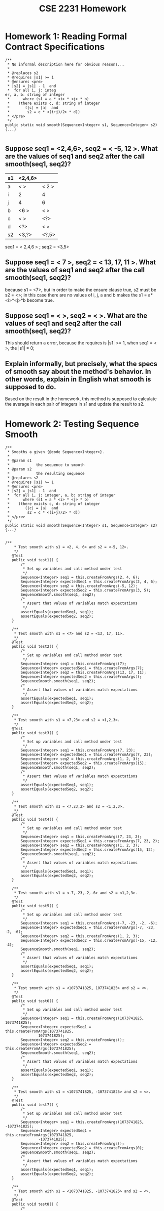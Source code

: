 #+TITLE: CSE 2231 Homework
#+OPTIONS: toc:nil num:nil
#+STARTUP: indent
#+STARTUP: overview



* Homework 1: Reading Formal Contract Specifications

#+begin_src java -n -r
/**
 * No informal description here for obvious reasons...
 * 
 * @replaces s2
 * @requires |s1| >= 1
 * @ensures <pre>
 * |s2| = |s1| - 1  and
 *  for all i, j: integ
er, a, b: string of integer
 *      where (s1 = a * <i> * <j> * b)
 *    (there exists c, d: string of integer
 *       (|c| = |a|  and
 *        s2 = c * <(i+j)/2> * d))
 * </pre>
 */
public static void smooth(Sequence<Integer> s1, Sequence<Integer> s2) {...}

#+end_src 

**  Suppose seq1 = <2,4,6>, seq2 = < -5, 12 >. What are the values of seq1 and seq2 after the call smooth(seq1, seq2)? 

# 这个作业与ppt中的code一样，只要把几种情况分开做，得到不同组合的 i 和 j 然后除以2就得到一个新的组合了

| s1 | <2,4,6> |       |
|----+---------+-------|
| a  | < >     | < 2 > |
| i  | 2       | 4     |
| j  | 4       | 6     |
| b  | <6 >    | < >   |
| c  | < >     | <?>   |
| d  | <?>     | < >   |
| s2 | <3,?>   | <?,5> |

seq1 = < 2,4,6 > ; seq2 = <3,5>

** Suppose seq1 = < 7 >, seq2 = < 13, 17, 11 >. What are the values of seq1 and seq2 after the call smooth(seq1, seq2)? 

because s1 = <7>, but in order to make the ensure clause true, s2 must be s2 = <>; in this case there are no values of i, j, a and b makes the s1 = a*<i>*<j>*b become true. 

** Suppose seq1 = < >, seq2 = < >. What are the values of seq1 and seq2 after the call smooth(seq1, seq2)? 
This should return a error, because the requires is |s1| >= 1, when seq1 = < >, the |s1| = 0;

** Explain informally, but precisely, what the specs of smooth say about the method's behavior. In other words, explain in English what smooth is supposed to do. 

Based on the result in the homework, this method is supposed to calculate the average in each pair of integers in s1 and update the result to s2. 


* Homework 2: Testing Sequence Smooth 

#+begin_src java -r -n
  /**
   ,* Smooths a given {@code Sequence<Integer>}.
   ,* 
   ,* @param s1
   ,*            the sequence to smooth
   ,* @param s2
   ,*            the resulting sequence 
   ,* @replaces s2
   ,* @requires |s1| >= 1
   ,* @ensures <pre>
   ,* |s2| = |s1| - 1  and
   ,*  for all i, j: integer, a, b: string of integer
   ,*      where (s1 = a * <i> * <j> * b)
   ,*    (there exists c, d: string of integer
   ,*       (|c| = |a|  and
   ,*        s2 = c * <(i+j)/2> * d))
   ,* </pre>
   ,*/
  public static void smooth(Sequence<Integer> s1, Sequence<Integer> s2) {...}

#+end_src

#+begin_src java -r -n
   /**
       ,* Test smooth with s1 = <2, 4, 6> and s2 = <-5, 12>.
       ,*/
      @Test
      public void test1() {
          /*
           ,* Set up variables and call method under test
           ,*/
          Sequence<Integer> seq1 = this.createFromArgs(2, 4, 6);
          Sequence<Integer> expectedSeq1 = this.createFromArgs(2, 4, 6);
          Sequence<Integer> seq2 = this.createFromArgs(-5, 12);
          Sequence<Integer> expectedSeq2 = this.createFromArgs(3, 5);
          SequenceSmooth.smooth(seq1, seq2);
          /*
           ,* Assert that values of variables match expectations
           ,*/
          assertEquals(expectedSeq1, seq1);
          assertEquals(expectedSeq2, seq2);
      }

      /**
       ,* Test smooth with s1 = <7> and s2 = <13, 17, 11>.
       ,*/
      @Test
      public void test2() {
          /*
           ,* Set up variables and call method under test
           ,*/
          Sequence<Integer> seq1 = this.createFromArgs(7);
          Sequence<Integer> expectedSeq1 = this.createFromArgs(7);
          Sequence<Integer> seq2 = this.createFromArgs(13, 17, 11);
          Sequence<Integer> expectedSeq2 = this.createFromArgs();
          SequenceSmooth.smooth(seq1, seq2);
          /*
           ,* Assert that values of variables match expectations
           ,*/
          assertEquals(expectedSeq1, seq1);
          assertEquals(expectedSeq2, seq2);
      }

      /**
       ,* Test smooth with s1 = <7,23> and s2 = <1,2,3>.
       ,*/
      @Test
      public void test3() {
          /*
           ,* Set up variables and call method under test
           ,*/
          Sequence<Integer> seq1 = this.createFromArgs(7, 23);
          Sequence<Integer> expectedSeq1 = this.createFromArgs(7, 23);
          Sequence<Integer> seq2 = this.createFromArgs(1, 2, 3);
          Sequence<Integer> expectedSeq2 = this.createFromArgs(15);
          SequenceSmooth.smooth(seq1, seq2);
          /*
           ,* Assert that values of variables match expectations
           ,*/
          assertEquals(expectedSeq1, seq1);
          assertEquals(expectedSeq2, seq2);
      }

      /**
       ,* Test smooth with s1 = <7,23,2> and s2 = <1,2,3>.
       ,*/
      @Test
      public void test4() {
          /*
           ,* Set up variables and call method under test
           ,*/
          Sequence<Integer> seq1 = this.createFromArgs(7, 23, 2);
          Sequence<Integer> expectedSeq1 = this.createFromArgs(7, 23, 2);
          Sequence<Integer> seq2 = this.createFromArgs(1, 2, 3);
          Sequence<Integer> expectedSeq2 = this.createFromArgs(15, 12);
          SequenceSmooth.smooth(seq1, seq2);
          /*
           ,* Assert that values of variables match expectations
           ,*/
          assertEquals(expectedSeq1, seq1);
          assertEquals(expectedSeq2, seq2);
      }

      /**
       ,* Test smooth with s1 = <-7,-23,-2,-6> and s2 = <1,2,3>.
       ,*/
      @Test
      public void test5() {
          /*
           ,* Set up variables and call method under test
           ,*/
          Sequence<Integer> seq1 = this.createFromArgs(-7, -23, -2, -6);
          Sequence<Integer> expectedSeq1 = this.createFromArgs(-7, -23, -2, -6);
          Sequence<Integer> seq2 = this.createFromArgs(1, 2, 3);
          Sequence<Integer> expectedSeq2 = this.createFromArgs(-15, -12, -4);
          SequenceSmooth.smooth(seq1, seq2);
          /*
           ,* Assert that values of variables match expectations
           ,*/
          assertEquals(expectedSeq1, seq1);
          assertEquals(expectedSeq2, seq2);
      }

      /**
       ,* Test smooth with s1 = <1073741825, 1073741825> and s2 = <>.
       ,*/
      @Test
      public void test6() {
          /*
           ,* Set up variables and call method under test
           ,*/
          Sequence<Integer> seq1 = this.createFromArgs(1073741825, 1073741825);
          Sequence<Integer> expectedSeq1 = this.createFromArgs(1073741825,
                  1073741825);
          Sequence<Integer> seq2 = this.createFromArgs();
          Sequence<Integer> expectedSeq2 = this.createFromArgs(1073741825);
          SequenceSmooth.smooth(seq1, seq2);
          /*
           ,* Assert that values of variables match expectations
           ,*/
          assertEquals(expectedSeq1, seq1);
          assertEquals(expectedSeq2, seq2);
      }

      /**
       ,* Test smooth with s1 = <1073741825, -1073741825> and s2 = <>.
       ,*/
      @Test
      public void test7() {
          /*
           ,* Set up variables and call method under test
           ,*/
          Sequence<Integer> seq1 = this.createFromArgs(1073741825, -1073741825);
          Sequence<Integer> expectedSeq1 = this.createFromArgs(1073741825,
                  -1073741825);
          Sequence<Integer> seq2 = this.createFromArgs();
          Sequence<Integer> expectedSeq2 = this.createFromArgs(0);
          SequenceSmooth.smooth(seq1, seq2);
          /*
           ,* Assert that values of variables match expectations
           ,*/
          assertEquals(expectedSeq1, seq1);
          assertEquals(expectedSeq2, seq2);
      }

      /**
       ,* Test smooth with s1 = <1073741825, -1073741825> and s2 = <>.
       ,*/
      @Test
      public void test8() {
          /*
           ,* Set up variables and call method under test
           ,*/
          Sequence<Integer> seq1 = this.createFromArgs(-1073741825, 1073741825);
          Sequence<Integer> expectedSeq1 = this.createFromArgs(-1073741825,
                  1073741825);
          Sequence<Integer> seq2 = this.createFromArgs();
          Sequence<Integer> expectedSeq2 = this.createFromArgs(0);
          SequenceSmooth.smooth(seq1, seq2);
          /*
           ,* Assert that values of variables match expectations
           ,*/
          assertEquals(expectedSeq1, seq1);
          assertEquals(expectedSeq2, seq2);
      }
#+end_src


* Homework 3: Sequence Smooth as a Function

[[http://web.cse.ohio-state.edu/software/2231/web-sw2/assignments/homeworks/smooth-function.html][Link]]

#+NAME: smooth return sequence in non-recursive
#+begin_src java -n -r
  /**
   ,,* Smooths a given {@code Sequence<Integer>}.
   ,,*
   ,,* @param s1
   ,,*            the sequence to smooth
   ,,* @return s2
   ,,*            the sequence with smoothed value
   ,,* @requires |s1| >= 1
   ,,* @ensures
   ,,*
   ,,*          <pre>
   ,,* |s2| = |s1| - 1  and
   ,,*  for all i, j: integer, a, b: string of integer
   ,,*      where (s1 = a * <i> * <j> * b)
   ,,*    (there exists c, d: string of integer
   ,,*       (|c| = |a|  and
   ,,*        s2 = c * <(i+j)/2> * d))
   ,,*          </pre>
   ,*/

    /* 
  
        the loop only need to run length - 1 times to solve the value of
        s2, but it still need to run length times in order to keep the
        s1 same; for example s1 <7,23,2,6>; if the loop only run length
        - 1 times, in the end the s1 will become <6,7,23,2>; so in this
        case, we need to put 6 in the end thus we need another time to
        make the position right, but if we do that the s2 will have a
        extra value : (6+7) /2, so we need a condition to prevent the
        extra value into the sequence s2, in this case we use the s2
        length should smaller 1 than the length of s1
  
        ,* 注意：当s2的length等于length的时候应该停止，所以condition应该
        是 < length-1 因为它是每次进入loop才会增加新的value
  
        ,*/

    public static Sequence<Integer> smooth(Sequence<Integer> s1) {
        assert s1 != null : "Violation of: s1 is not null";

        assert s1.length() >= 1 : "|s1| >= 1";

        // new Sequence to temporary store the value of s2
        Sequence<Integer> s2 = s1.newInstance();
        // original length of s1
        int length = s1.length();

        for (int i = 0; i < length; i++) {
            int first = s1.remove(0);
            int second = s1.remove(0);
            s1.add(0, second);
            s1.add(length - 1, first);
            if (s2.length() < length - 1) {
                s2.add(i, (int) (((long) first + (long) second) / 2));
            }
        }


        return s2;
    }
#+end_src

#+NAME: smooth return sequence in recursive
#+begin_src java -n -r
  /**
   ,,* Smooths a given {@code Sequence<Integer>}.
   ,,*
   ,,* @param s1
   ,,*            the sequence to smooth
   ,,* @return s2
   ,,*            the sequence with smoothed value
   ,,* @requires |s1| >= 1
   ,,* @ensures
   ,,*
   ,,*          <pre>
   ,,* |s2| = |s1| - 1  and
   ,,*  for all i, j: integer, a, b: string of integer
   ,,*      where (s1 = a * <i> * <j> * b)
   ,,*    (there exists c, d: string of integer
   ,,*       (|c| = |a|  and
   ,,*        s2 = c * <(i+j)/2> * d))
   ,,*          </pre>
   ,,*/


  /*
       这个recursive的重点在于对return的把握，主体与之前的一致，同样是同
       时取出两个vlaue，然后把second塞回s1之后为了用recursive进入下一个
       loop，这个是一个sequence无法直接用等于号，那么主体思想就是利用
       sequence本身的kernelmethod－transferFrom，这样以来当我们return s2，
       同时可以把s2代入下一个loop，所以其实是s2.transferFrom(s2)其中括号
       中的s2是上一个loop return的，前端的是本loop新建的，这样以来就可以
       实现在不同的recursive loop中，每次都可以update value到s2中.
 
       ,* 注意: 1. 因为这个method不再update sequence s2，所以formal
       parameter不需要有

       2. 因为每次新进入一个recursive loop，s2都会* 是新建的，所以最
       后当不满足if条件的时候会直接return < >

       3. 因* 为这个method是return一个sequence，不同于其它的
       primitive type，* 所以要考虑用kernel method来解决return和if的关系
 
       ,*/

  public static Sequence<Integer> smooth(Sequence<Integer> s1) {
      assert s1 != null : "Violation of: s1 is not null";
      assert s2 != null : "Violation of: s2 is not null";
      assert s1.length() >= 1 : "|s1| >= 1";
  
      Sequence<Integer> s2 = s1.newInstance();
      if (s1.length() > 1) {
          int first = s1.remove(0);
          int second = s1.remove(0);
          s1.add(0,second);
          // enter recursive
          // use new s2 transferFrom the value from last recursive loop;
          s2.transferFrom(smooth(s1));
          // add calculate value into s2
          s2.add(0, (int)( ((long) first + (long)second )/ 2 ));
          // restore s1;
          s1.add(0,first);
      }
      return s2;

    }
#+end_src 

** value diagram 

| step | s1         | s2          |
|------+------------+-------------|
|    0 | <7,23,2,6> | < 15,12,4 > |
|    1 | <23,2,6>   | < 12,4 >    |
|    2 | <2,6>      | < 4 >       |
|    3 | < 6 >      | < >         |


* Homework 4: Integer Average 

[[http://web.cse.ohio-state.edu/software/2231/web-sw2/assignments/homeworks/integer-average.html][Link]]

** Provide an argument justifying the following claim: The average (as defined here) of two Java ints i and j is representable as an int, regardless of the lower and upper bounds on the value of an int. 

It's true, because the extreme situation, when we use the Integer.MAX_VALUE for both i and j, the correct answer should be the Integer.MAX_VALUE, in this case, the result of two input integer value would never over the maximum or lower than minimum integer value.  

** 2 Implement the average method

#+begin_src java -r -n
  /**
   ,* Returns the integer average of two given {@code int}s.
   ,* 
   ,* @param j
   ,*            the first of two integers to average
   ,* @param k
   ,*            the second of two integers to average
   ,* @return the integer average of j and k
   ,* @ensures average = (j+k)/2
   ,*/
  public static int average(int j, int k) {
      return (int)(( (long)(i) + (long)(j) ) /2 );
  }
#+end_src





* Homework 5: Standard Java Lists

[[http://web.cse.ohio-state.edu/software/2231/web-sw2/assignments/homeworks/java-util-list.html][Link]] 

** Table
|---+------------------------------------------------------+------------------|
|   | Statements                                           | Variable Values  |
|---+------------------------------------------------------+------------------|
| / | <>                                                   | <>               |
| # | List<Integer> list = new SomeListImplementation<>(); |                  |
|---+------------------------------------------------------+------------------|
| # |                                                      | list = <>;       |
|---+------------------------------------------------------+------------------|
| # | list.add(7);                                         |                  |
|---+------------------------------------------------------+------------------|
| # |                                                      | list = <7>;      |
|---+------------------------------------------------------+------------------|
| # | list.add(-12);                                       |                  |
|---+------------------------------------------------------+------------------|
| # |                                                      | list = <7,-12>;  |
|---+------------------------------------------------------+------------------|
| # | list.add(3);                                         |                  |
|---+------------------------------------------------------+------------------|
| # |                                                      | list = <7,-12,3> |
|---+------------------------------------------------------+------------------|
| # | int x = list.size();                                 |                  |
|---+------------------------------------------------------+------------------|
| # |                                                      | list = <7,-12,3> |
| # |                                                      | x = 3            |
|---+------------------------------------------------------+------------------|
| # | x = list.remove(0);                                  |                  |
|---+------------------------------------------------------+------------------|
| # |                                                      | list = <-12,3>   |
| # |                                                      | x = 7            |
|---+------------------------------------------------------+------------------|
| # | x = list.remove(1);                                  |                  |
|---+------------------------------------------------------+------------------|
| # |                                                      | list = <-12>     |
| # |                                                      | x = 3            |
|---+------------------------------------------------------+------------------|
| # | x = list.size();                                     |                  |
|---+------------------------------------------------------+------------------|
| # |                                                      | list = <-12>     |
| # |                                                      | x = 1            |
|---+------------------------------------------------------+------------------|


** You may have observed that the add(E e) and remove(int index) methods are marked as optional operations. Briefly discuss the benefits vs. pitfalls of this design decision. 

- The benefits to have these optional operations is that the developer would have more flexibility and precise control over the element in the list.

- The pitfalls is that some methods in the class may not well defined on a list with ineligible elements. 

** Consider this quote from the java.util.List description, Briefly discuss the benefits vs. pitfalls of this design decision. 

#+begin_QUOTE

Some list implementations have restrictions on the elements that they may contain. For example, some implementations prohibit null elements, and some have restrictions on the types of their elements.

#+end_QUOTE

- With the restrictions, it will make sure that the methods in the interface would operate correctly with eligible element. 

- However, user may not have precise control with the elements in the list.

 


* Homework 6: Queue Implementation on Sequence

[[http://web.cse.ohio-state.edu/software/2231/web-sw2/assignments/homeworks/queue-on-sequence/queue-on-sequence.html][Link]]

#+begin_src java -r -n


import components.queue.QueueSecondary;
import components.sequence.Sequence;
import components.sequence.Sequence1L;

/**
 * {@code Queue} represented as a {@code Sequence} of entries, with
 * implementations of primary methods.
 *
 * @param <T>
 *            type of {@code Queue} entries
 * @correspondence this = $this.entries
 */
public class Queue3<T> extends QueueSecondary<T> {

    /*
     * Private members --------------------------------------------------------
     */

    /**
     * Entries included in {@code this}.
     */
    private Sequence<T> entries;

    /**
     * Creator of initial representation.
     */
    private void createNewRep() {
        this.entries = new Sequence1L<T>();
    }

    /*
     * Constructors -----------------------------------------------------------
     */

    /**
     * No-argument constructor.
     */
    public Queue3() {
        this.createNewRep();
    }

    /*
     * Standard methods removed to reduce clutter...
     */

    /*
     * Kernel methods ---------------------------------------------------------
     */

    @Override
    public final void enqueue(T x) {
        assert x != null : "Violation of: x is not null";

        // TODO - fill in body
        this.entries.add(this.entries.length(), x);

    }

    @Override
    public final T dequeue() {
        assert this.length() > 0 : "Violation of: this /= <>";

        // TODO - fill in body
        T x = this.entries.remove(0);
        // This line added just to make the component compilable.
        return x;
    }

    @Override
    public final int length() {

        // TODO - fill in body
        int x = this.entries.length();
        // This line added just to make the component compilable.
        return x;
    }

    /*
     * Iterator removed to reduce clutter...
     */
    /**
     * Reports the front of {@code this}.
     * 
     * @return the front entry of {@code this}
     * @aliases reference returned by {@code front}
     * @requires this /= <>
     * @ensures <front> is prefix of this
     */
    @Override
    public T front() {
        assert this.length() > 0 : "Violation of: this /= <>";
     
        T x = this.entries.entry(0);
        
        return x;
        
     
    }

    
}

#+end_src


* Homework 7: Sequence Implementation on Stack

#+NAME:setLengthOfLeftStack
#+begin_src java
 /**
     * Shifts entries between {@code leftStack} and {@code rightStack}, keeping
     * reverse of the former concatenated with the latter fixed, and resulting
     * in length of the former equal to {@code newLeftLength}.
     *
     * @param <T>
     *            type of {@code Stack} entries
     * @param leftStack
     *            the left {@code Stack}
     * @param rightStack
     *            the right {@code Stack}
     * @param newLeftLength
     *            desired new length of {@code leftStack}
     * @updates leftStack, rightStack
     * @requires
     *
     *           <pre>
     * 0 <= newLeftLength  and
     * newLeftLength <= |leftStack| + |rightStack|
     *           </pre>
     *
     * @ensures
     *
     *          <pre>
     * rev(leftStack) * rightStack = rev(#leftStack) * #rightStack  and
     * |leftStack| = newLeftLength}
     *          </pre>
     */
    private static <T> void setLengthOfLeftStack(Stack<T> leftStack,
            Stack<T> rightStack, int newLeftLength) {
        assert leftStack != null : "Violation of: rightStack is not null";
        assert leftStack != null : "Violation of: rightStack is not null";
        assert 0 <= newLeftLength : "Violation of: 0 <= newLeftLength";
        assert newLeftLength <= leftStack.length() + rightStack.length() : ""
                + "Violation of: newLeftLength <= |leftStack| + |rightStack|";
        int leftLength = leftStack.length();
        if (leftLength > newLeftLength) {
            leftStack.flip();
            for (int i = 0; i < (leftLength - newLeftLength); i++) {
                T digit = leftStack.pop();
                rightStack.push(digit);
            }
            leftStack.flip();
        }
        if (leftLength < newLeftLength) {
            leftStack.flip();
            for (int i = 0; i < newLeftLength - leftLength; i++) {
                T digit = rightStack.pop();
                leftStack.push(digit);
            }
            leftStack.flip();
        }

    }

#+end_src 

#+NAME:Test case
#+begin_src java
import static org.junit.Assert.assertEquals;

import org.junit.Test;

import components.sequence.Sequence;

/**
 * JUnit test fixture for {@code Sequence<String>}'s constructor and kernel
 * methods.
 *
 * @author Put your name here
 *
 */
public abstract class SequenceTest {

    /**
     * Invokes the appropriate {@code Sequence} constructor for the
     * implementation under test and returns the result.
     *
     * @return the new sequence
     * @ensures constructorTest = <>
     */
    protected abstract Sequence<String> constructorTest();

    /**
     * Invokes the appropriate {@code Sequence} constructor for the reference
     * implementation and returns the result.
     *
     * @return the new sequence
     * @ensures constructorRef = <>
     */
    protected abstract Sequence<String> constructorRef();

    /**
     *
     * Creates and returns a {@code Sequence<String>} of the implementation
     * under test type with the given entries.
     *
     * @param args
     *            the entries for the sequence
     * @return the constructed sequence
     * @ensures createFromArgsTest = [entries in args]
     */
    private Sequence<String> createFromArgsTest(String... args) {
        Sequence<String> sequence = this.constructorTest();
        for (String s : args) {
            sequence.add(sequence.length(), s);
        }
        return sequence;
    }

    /**
     *
     * Creates and returns a {@code Sequence<String>} of the reference
     * implementation type with the given entries.
     *
     * @param args
     *            the entries for the sequence
     * @return the constructed sequence
     * @ensures createFromArgsRef = [entries in args]
     */
    private Sequence<String> createFromArgsRef(String... args) {
        Sequence<String> sequence = this.constructorRef();
        for (String s : args) {
            sequence.add(sequence.length(), s);
        }
        return sequence;
    }

    // TODO - add test cases for constructor, add, remove, and length
    /**
     * test for add method.
     */
    @Test
    public void testConstructor() {
        Sequence<String> sequence = this.constructorTest();
        Sequence<String> expected = this.constructorRef();
        assertEquals(sequence, expected);

    }

    /**
     * test for add.
     */
    @Test
    public void testadd() {
        Sequence<String> s = this.createFromArgsTest("a", "c");
        Sequence<String> sExpected = this.createFromArgsRef("b", " a ", " c ");

        s.add(0, " b ");

        assertEquals(sExpected, s);
    }

    /**
     * test for length empty.
     */
    @Test
    public final void testLengthEmpty() {
        /*
         * Set up variables
         */
        Sequence<String> q = this.createFromArgsTest();
        Sequence<String> qExpected = this.createFromArgsRef();
        /*
         * Call method under test
         */
        int i = q.length();
        /*
         * Assert that values of variables match expectations
         */
        assertEquals(qExpected, q);
        assertEquals(0, i);
    }

    /**
     * test for length not empty.
     */
    @Test
    public final void testLengthNonEmptyOne() {
        /*
         * Set up variables.
         */
        Sequence<String> q = this.createFromArgsTest("red");
        Sequence<String> qExpected = this.createFromArgsRef("red");
        /*
         * Call method under test
         */
        int i = q.length();
        /*
         * Assert that values of variables match expectations
         */
        assertEquals(qExpected, q);
        assertEquals(1, i);
    }

    /**
     * test for length more than one value.
     */
    @Test
    public final void testLengthNonEmptyMoreThanOne() {
        /*
         * Set up variables
         */
        Sequence<String> q = this.createFromArgsTest("red", "green", "blue");
        Sequence<String> qExpected = this.createFromArgsRef("red", "green",
                "blue");
        /*
         * Call method under test
         */
        int i = q.length();
        /*
         * Assert that values of variables match expectations
         */
        assertEquals(qExpected, q);
        assertEquals(3, i);
    }

    /**
     * test for remove.
     *
     */
    @Test
    public final void testRemove() {
        Sequence<String> q = this.createFromArgsTest("red", "green", "blue");
        Sequence<String> qExpected = this.createFromArgsRef("green", "blue");
        String digit = q.remove(0);
        assertEquals(qExpected, q);
        assertEquals(digit, "red");
    }

}

#+end_src


* Homework 8: Set Implementation on Queue

#+NAME:moveToFron
#+begin_src java -r-n

  /**
     * Finds {@code x} in {@code q} and, if such exists, moves it to the front
     * of {@code q}.
     *
     * @param <T>
     *            type of {@code Queue} entries
     * @param q
     *            the {@code Queue} to be searched
     * @param x
     *            the entry to be searched for
     * @updates q
     * @ensures
     *
     *          <pre>
     * perms(q, #q)  and
     * if <x> is substring of q
     *  then <x> is prefix of q
     *          </pre>
     */
    private static <T> void moveToFront(Queue<T> q, T x) {
        assert q != null : "Violation of: q is not null";

        Queue<T> leftPart = q.newInstance();
        Queue<T> rightPart = q.newInstance();

        while (q.length() != 0) {
            T digit = q.dequeue();
            if (digit.equals(x)) {
                leftPart.enqueue(digit);
            } else {
                rightPart.enqueue(digit);
            }
        }
        leftPart.append(rightPart);
        q.transferFrom(leftPart);
    }


#+end_src 


#+NAME:TestCase
#+begin_src java -r -n

/**
     * Test add.
     */
    @Test
    public final void testAddNonEmpty1() {
        /*
         * ,* Set up variables ,
         */
        Set<String> s = this.createFromArgsTest("red", "blue");
        Set<String> sExpected = this.createFromArgsRef("green", "red", "blue");
        /*
         * ,* Call method under test ,
         */
        s.add("green");
        /*
         * ,* Assert that values of variables match expectations ,
         */
        assertEquals(s, sExpected);
    }

    /**
     * Test remove.
     */
    @Test
    public final void testRemoveNonEmpty() {
        /*
         * ,* Set up variables ,
         */
        Set<String> s = this.createFromArgsTest("green", "red", "blue");
        Set<String> sExpected = this.createFromArgsRef("red", "blue");
        /*
         * ,* Call method under test ,
         */
        s.remove("green");
        /*
         * ,* Assert that values of variables match expectations ,
         */
        assertEquals(s, sExpected);
    }

    /**
     * Test removeAny.
     */
    @Test
    public final void testRemoveAny() {
        /*
         * ,* Set up variables ,
         */
        Set<String> s = this.createFromArgsTest("green", "red", "blue");
        Set<String> sExpected = this.createFromArgsRef("green", "red", "blue");
        /*
         * ,* Call method under test ,
         */
        String digit = s.removeAny();
        assertTrue(
                sExpected.contains(digit) && s.size() == sExpected.size() - 1);

    }

    /**
     * Test Contains.
     */
    @Test
    public final void testContains() {
        /*
         * ,* Set up variables ,
         */
        Set<String> s = this.createFromArgsTest("green", "red", "blue");
        Set<String> sExpected = this.createFromArgsRef("green", "red", "blue");
        /*
         * ,* Call method under test ,
         */
        String digit = "red";
        assertTrue(sExpected.contains(digit) && s.contains(digit));

    }

    /**
     * Test Size.
     */
    @Test
    public final void testSize() {
        /*
         * ,* Set up variables ,
         */
        Set<String> s = this.createFromArgsTest("green", "red", "blue");
        Set<String> sExpected = this.createFromArgsRef("green", "red", "blue");
        /*
         * ,* Call method under test ,
         */

        int size1 = s.size();
        int size2 = sExpected.size();
        assertTrue(size1 == size2);
    }
}


#+end_src


* Homework 9: Map Implementation on Queue

#+NAME: moveToFront
#+begin_src java -r -n

    /**
     * Finds pair with first component {@code key} and, if such exists, moves it
     * to the front of {@code q}.
     *
     * @param <K>
     *            type of {@code Pair} key
     * @param <V>
     *            type of {@code Pair} value
     * @param q
     *            the {@code Queue} to be searched
     * @param key
     *            the key to be searched for
     * @updates q
     * @ensures
     *
     *          <pre>
     * perms(q, #q)  and
     * if there exists value: V (<(key, value)> is substring of q)
     *  then there exists value: V (<(key, value)> is prefix of q)
     *          </pre>
     */
    private static <K, V> void moveToFront(Queue<Pair<K, V>> q, K key) {
        assert q != null : "Violation of: q is not null";
        assert key != null : "Violation of: key is not null";

        Queue<Pair<K, V>> newQueue = q.newInstance();

        while (q.length() != 0 && !q.front().key().equals(key)) {
            newQueue.enqueue(q.dequeue());
        }
        q.append(newQueue);

    }
#+end_src 

#+NAME:Test Case
#+begin_src java -r -n
    /**
     * test constructor.
     */
    @Test
    public final void testConstructor() {
        Map<String, String> s = this.constructorTest();
        Map<String, String> sExpected = this.constructorRef();
        assertEquals(s, sExpected);

    }

    /**
     * Test for add non-Empty.
     */
    @Test
    public final void testAddNonEmpty() {
        Map<String, String> s = this.createFromArgsTest("red", "blue", "white",
                "black");
        Map<String, String> sExpected = this.createFromArgsRef("red", "blue",
                "white", "black", "good", "bad");

        s.add("good", "bad");
        boolean result = false;
        for (Pair<String, String> x : sExpected) {
            if (s.hasKey(x.key()) && s.hasValue(x.value())
                    && s.key(x.value()).equals(x.key())) {
                result = true;
            }
        }

        assertTrue(result);
    }

    /**
     * Test for add Remove.
     */
    @Test
    public final void testRemove() {
        Map<String, String> s = this.createFromArgsTest("red", "blue", "white",
                "black");
        Map<String, String> sExpected = this.createFromArgsRef("white",
                "black");

        s.remove("red");
        assertTrue(!s.hasKey("red") && s.equals(sExpected));

    }

    /**
     * Test for Remove-any.
     */
    @Test
    public final void testRemoveAny() {
        Map<String, String> s = this.createFromArgsTest("red", "blue", "white",
                "black");
        int sizeBefore = s.size();
        s.removeAny();
        int sizeAfter = s.size();
        assertTrue(sizeAfter == sizeBefore - 1);
    }

    /**
     * Test for Value.
     */
    @Test
    public final void testValue() {
        Map<String, String> s = this.createFromArgsTest("red", "blue", "white",
                "black");
        String test = s.value("red");
        String test2 = s.value("white");
        assertTrue(test.equals("blue") && test2.equals("black"));
    }

    /**

     * Test for Has-key.
     */
    @Test
    public final void testHasKey() {
        Map<String, String> s = this.createFromArgsTest("red", "blue", "white",
                "black");
        assertTrue(s.hasKey("red") && s.hasKey("white") && !s.hasKey("blue"));
    }

    /**
     * Test for Size.
     */
    @Test
    public final void testSize() {
        Map<String, String> s = this.createFromArgsTest("red", "blue", "white",
                "black", "good", "bad");
        int sizeTest = s.size();
        int sizeRef = 3;
        assertEquals(sizeTest, sizeRef);
    }
#+end_src 


* Homework 10: Hashing and Implementing Mod 

#+NAME: mod
#+begin_src java -r -n
    /**
     * Computes {@code a} mod {@code b} as % should have been defined to work.
     *
     * @param a
     *            the number being reduced
     * @param b
     *            the modulus
     * @return the result of a mod b, which satisfies 0 <= {@code mod} < b
     * @requires b > 0
     * @ensures
     *
     *          <pre>
     * 0 <= mod  and  mod < b  and
     * there exists k: integer (a = k * b + mod)
     *          </pre>
     */
    public static int mod(int a, int b) {
        assert b > 0 : "Violation of: b > 0";

        int result = a % b;
        if (a < 0 && result != 0) {
            result = result + b;
        }
        return result;
    }
#+end_src 

** 2 
*** 1

| Bucket | Integers Hashed |
|     <> | <>              |
|--------+-----------------|
|      0 | <0,90>          |
|      1 | < >             |
|      2 | <432,-788>      |
|      3 | < >             |
|      4 | <54,84,-6>      |
|      5 | <-195>          |
|      6 | < >             |
|      7 | <17 >           |
|      8 | < >             |
|      9 | <-101>          |

*** 2 

#+NAME: mod2
#+begin_src java -r -n

         public static int mod(int a, int b) {
          assert b > 0 : "Violation of: b > 0";

          if (a < 0) {
              a = a * -1;
          }
          NaturalNumber number = new NaturalNumber1L(a);
          int digit = 0;
          int newNumber = 1;
          while (!number.isZero()) {
              digit = number.divideBy10();
              newNumber = newNumber * digit;
          }
          int mod = newNumber % b;
          return mod;
      }
#+end_src


| Bucket | Integers Hashed |
|     <> | <>              |
|--------+-----------------|
|      0 | <54,-101,90>    |
|      1 | < 0>            |
|      2 | <  84 >         |
|      3 | < >             |
|      4 | <432 >          |
|      5 | <-196>          |
|      6 | <-6>            |
|      7 | <17 >           |
|      8 | <-788>          |
|      9 | < >             |






* Homework 11: Hashing II 

** Main method
#+NAME: main method
#+begin_src java -r -n

    /**
     * Main method.
     *
     * @param args
     *            the command line arguments
     */
    public static void main(String[] args) {
        SimpleReader in = new SimpleReader1L();
        SimpleWriter out = new SimpleWriter1L();
        /*
         * Get hash table size and file name .
         */
        out.print("Hash table size: ");
        int hashTableSize = in.nextInteger();
        out.print("Text file name: ");
        String textFileName = in.nextLine();
        /*
         * Set up counts and counted.
         */
        Array<Integer> counts = new Array1L<Integer>(hashTableSize);
        for (int i = 0; i < hashTableSize; i++) {
            counts.setEntry(i, 0);
        }
        Set<String> counted = new Set1L<String>();
        /*
         * Get some lines of input, hash them, and record counts.
         */
        SimpleReader textFile = new SimpleReader1L(textFileName);
        while (!textFile.atEOS()) {
            String line = textFile.nextLine();
            if (!counted.contains(line)) {
                int bucket = mod(hashCode(line), hashTableSize);
                counts.setEntry(bucket, counts.entry(bucket) + 1);

                counted.add(line);
            }
        }
        textFile.close();
        /*
         * Report results.
         */
        out.println();
        out.println("Bucket\tHits\tBar");
        out.println("------\t----\t---");
        for (int i = 0; i < counts.length(); i++) {
            if (counts.mayBeExamined(i)) {
                out.print(i + "\t" + counts.entry(i) + "\t");
                for (int j = 0; j < counts.entry(i); j++) {
                    out.print("*");
                }
            } else {
                out.print(i + "\t" + 0 + "\t");
            }
            out.println();
        }
        out.println();
        out.println("Total:\t" + counted.size());
        in.close();
        out.close();
    }

#+end_src

** hashcode
#+NAME: Hashcode
#+begin_src java -r -n

    @Override
    public int hashCode() {
        int length = this.rep.length();
        int digitTotal = 0;
        for (int i = 0; i < length; i++) {
            if (!(this.rep.charAt(i) == '-')) {
                digitTotal = digitTotal
                        + Character.digit(this.rep.charAt(i), 36);
            }
        }
        return digitTotal;
    }

#+end_src 

** Q3

- Explain exactly what problem this would cause; i.e., explain what problem would arise if "292-OHIO" and "292-6446" were both considered legal phone numbers and your hash function from the previous problem could be applied to both of them, and therefore you actually decided to use that hash function for both of them.

  - The problem is that when we input 292-OHIO, the hashcode method we just implemented cannot return 6446. Because the hashCode method in the previous, we just sum all the digit in the phone number, while in this case we cannot get the same value with input "OHIO", since char 'o' = 10 'h' = 17 and 'i' = 18. 

- Explain how you could change the hash function to correct this problem; i.e., explain what the hash function would have to do to handle phone numbers like "292-OHIO" and "292-6446" in a proper way.

  - I found a pattern that when we divide by 4 for all the digit in int value, we could get 6446 for "OHIO". 

#+NAME: Hashcode
#+begin_src java -r -n

    @Override
    public int hashCode() {
        int length = this.rep.length();
        int digitTotal = 0;
        for (int i = 0; i < length; i++) {
            if (!(this.rep.charAt(i) == '-')) {
                digitTotal = digitTotal
                        + Character.digit(this.rep.charAt(i), 36) / 4 ;
            }
        }
        return digitTotal;
    }

#+end_src 


- While you're at it, you might as well also handle smoothly the case where the phone number is typed in as "292-ohio". Explain how you could further change the hash function to handle this situation, too.

  - By use the method Character.digit(char ch , int radix), we can easily convert an char into int, in this case, this method doesn't being affect by upper or lower case of the letter, so it will get the same answer for the lower case of "ohio". 














* Homework 12: BinaryTree and Recursion I

#+NAME: size with recursion 
#+begin_src java -r -n

    /**
     * Returns the size of the given {@code BinaryTree<T>}.
     *
     * @param <T>
     *            the type of the {@code BinaryTree} node labels
     * @param t
     *            the {@code BinaryTree} whose size to return
     * @return the size of the given {@code BinaryTree}
     * @ensures size = |t|
     */
    public static <T> int size(BinaryTree<T> t) {
        BinaryTree<T> left = t.newInstance();
        BinaryTree<T> right = t.newInstance();
        int size = 0;

        if (t.height() != 0) {
            T root = t.disassemble(left, right);
            /* again what we gonna think in here is the left side of the tree return to me it's size and right side return to me it's size, so that I could get the total size by one line. 
            */
            size = 1 + size(left) + size(right);
            t.assemble(root, left, right);
        }
        return size;

    }

#+end_src 

#+NAME: size with iterator 
#+begin_src java -r -n

    /**
     * Returns the size of the given {@code BinaryTree<T>}.
     *
     * @param <T>
     *            the type of the {@code BinaryTree} node labels
     * @param t
     *            the {@code BinaryTree} whose size to return
     * @return the size of the given {@code BinaryTree}
     * @ensures size = |t|
     */
    public static <T> int size(BinaryTree<T> t) {
        int size = 0;
        for (T x : t){
            size++;
        }
       
        return size;

    }

#+end_src 








* Homework 13: BinaryTree and Recursion II

#+NAME: treeToString
#+begin_src java -r -n

    /**
     * Returns the {@code String} prefix representation of the given
     * {@code BinaryTree<T>}.
     *
     * @param <T>
     *            the type of the {@code BinaryTree} node labels
     * @param t
     *            the {@code BinaryTree} to convert to a {@code String}
     * @return the prefix representation of {@code t}
     * @ensures treeToString = [the String prefix representation of t]
     */
    public static <T> String treeToString(BinaryTree<T> t) {
        BinaryTree<T> left = t.newInstance();
        BinaryTree<T> right = t.newInstance();
        String line = "";

        if (t.height() != 0) {
            T root = t.disassemble(left, right);
            line = root.toString() + '(' + treeToString(left)
                    + treeToString(right) + ')';

            t.assemble(root, left, right);
        } else {
            line = line + "()";
        }
        return line;
    }

#+end_src

#+NAME: copy method
#+begin_src java -r -n
    /**
     * Returns a copy of the the given {@code BinaryTree}.
     *
     * @param t
     *            the {@code BinaryTree} to copy
     * @return a copy of the given {@code BinaryTree}
     * @ensures copy = t
     */
    public static BinaryTree<Integer> copy(BinaryTree<Integer> t) {
        BinaryTree<Integer> left = t.newInstance();
        BinaryTree<Integer> right = t.newInstance();
        BinaryTree<Integer> copy = t.newInstance();
        if (t.height() != 0) {
            int root = t.disassemble(left, right);
            copy.assemble(root, copy(left), copy(right));
            t.assemble(root, left, right);
        }
        return copy;
    }
#+end_src 


* Homework 14: Homework: Binary Search Trees

#+NAME: isInTree
#+begin_src java -r -n

    /**
     * Returns whether {@code x} is in {@code t}.
     *
     * @param <T>
     *            type of {@code BinaryTree} labels
     * @param t
     *            the {@code BinaryTree} to be searched
     * @param x
     *            the label to be searched for
     * @return true if t contains x, false otherwise
     * @requires IS_BST(t)
     * @ensures isInTree = (x is in labels(t))
     */
    public static <T extends Comparable<T>> boolean isInTree(BinaryTree<T> t,
            T x) {
        BinaryTree<T> left = t.newInstance();
        BinaryTree<T> right = t.newInstance();
        boolean result = false;
        if (t.height() != 0) {
            T root = t.disassemble(left, right);
            int check = x.compareTo(root);
            if (check > 0) {
                isInTree(right, x);
            } else if (check < 0) {
                isInTree(left, x);
            } else {
                result = true;
            }
            t.assemble(root, left, right);

        }

        return result;

    }

#+end_src

** 2


* Homework 15: Insertion Sort

#+begin_src java -r -n

 /**
     * Inserts the given {@code T} in the {@code Queue<T>} sorted according to
     * the given {@code Comparator<T>} and maintains the {@code Queue<T>}
     * sorted.
     *
     * @param <T>
     *            type of {@code Queue} entries
     * @param q
     *            the {@code Queue} to insert into
     * @param x
     *            the {@code T} to insert
     * @param order
     *            the {@code Comparator} defining the order for {@code T}
     * @updates q
     * @requires
     *
     *           <pre>
     * IS_TOTAL_PREORDER([relation computed by order.compare method])  and
     * IS_SORTED(q, [relation computed by order.compare method])
     *           </pre>
     *
     * @ensures
     *
     *          <pre>
     * perms(q, #q * <x>)  and
     * IS_SORTED(q, [relation computed by order.compare method])
     *          </pre>
     */
    private static <T> void insertInOrder(Queue<T> q, T x,
            Comparator<T> order) {
        assert q != null : "Violation of: q is not null";
        assert order != null : "Violation of: order is not null";
        q.enqueue(x);
        Queue<T> newQueue = q.newInstance();
        while (q.length() != 0 && order.compare(x, q.front()) > 0) {
            newQueue.enqueue(q.dequeue());
        }
        newQueue.enqueue(x);
        newQueue.append(q);
        q.transferFrom(newQueue);
    }

    @Override
    public void sort(Comparator<T> order) {
        assert order != null : "Violation of: order is not null";

        // TODO - fill in body
        Queue<T> newQueue = this.newInstance();
        while (this.length() != 0) {
            insertInOrder(newQueue, this.dequeue(), order);
        }
        this.transferFrom(newQueue);

    }

}
#+end_src 


* Homework 16 Quicksort

- Session 12:40

#+begin_src java -r -n 

    /**
     * Partitions {@code q} into two parts: entries no larger than
     * {@code partitioner} are put in {@code front}, and the rest are put in
     * {@code back}.
     *
     * @param <T>
     *            type of {@code Queue} entries
     * @param q
     *            the {@code Queue} to be partitioned
     * @param partitioner
     *            the partitioning value
     * @param front
     *            upon return, the entries no larger than {@code partitioner}
     * @param back
     *            upon return, the entries larger than {@code partitioner}
     * @param order
     *            ordering by which to separate entries
     * @clears q
     * @replaces front, back
     * @requires IS_TOTAL_PREORDER([relation computed by order.compare method])
     * @ensures
     *
     *          <pre>
     * perms(#q, front * back)  and
     * for all x: T where (<x> is substring of front)
     *  ([relation computed by order.compare method](x, partitioner))  and
     * for all x: T where (<x> is substring of back)
     *  (not [relation computed by order.compare method](x, partitioner))
     *          </pre>
     */
    private static <T> void partition(Queue<T> q, T partitioner, Queue<T> front,
            Queue<T> back, Comparator<T> order) {
        assert q != null : "Violation of: q is not null";
        assert partitioner != null : "Violation of: partitioner is not null";
        assert front != null : "Violation of: front is not null";
        assert back != null : "Violation of: back is not null";
        assert order != null : "Violation of: order is not null";

        // TODO - fill in body
        while (q.length() != 0) {
            T digit = q.dequeue();
            if (order.compare(digit, partitioner) > 1) {
                back.enqueue(digit);
            } else {
                front.enqueue(digit);
            }
        }
    }

    @Override
    public void sort(Comparator<T> order) {
        assert order != null : "Violation of: order is not null";
        if (this.length() > 1) {

            // TODO - fill in body
            Queue<T> front = this.newInstance();
            Queue<T> back = this.newInstance();
            /*
             * Dequeue the partitioning entry from this
             */
            T digit = this.dequeue();
            /*
             * Partition this into two queues as discussed above (you will need
             * to declare and initialize two new queues)
             */

            /*
             * Recursively sort the two queues
             */
            partition(this, digit, front, back, order);
            front.sort(order);
            back.sort(order);
            /*
             * Reconstruct this by combining the two sorted queues and the
             * partitioning entry in the proper order
             */
            this.append(front);
            this.enqueue(digit);
            this.append(back);
        }
    }

#+end_src


* Homework 17 Heapsort

- Session: 12:40

#+NAME:satisfiesHeapOrderin
#+begin_src java -r -n

    /**
     * Checks if the given {@code BinaryTree<Integer>} satisfies the heap
     * ordering property according to the <= relation.
     *
     * @param t
     *            the binary tree
     * @return true if the given tree satisfies the heap ordering property;
     *         false otherwise
     * @ensures
     *
     *          <pre>
     * satisfiesHeapOrdering = [t satisfies the heap ordering property]
     *          </pre>
     */
    private static boolean satisfiesHeapOrdering(BinaryTree<Integer> t) {
        BinaryTree<Integer> left = t.newInstance();
        BinaryTree<Integer> right = t.newInstance();
        boolean result = true;
        if (t.size() != 0) {
            int root = t.disassemble(left, right);

            if (root >= left.root() && root >= right.root()) {
                result = false;
            }
            result = satisfiesHeapOrdering(left)
                    && satisfiesHeapOrdering(right);
            t.assemble(root, left, right);
        }
        return result;
    }


#+end_src 


* Homework 18 Stack Implementation with Singly-Linked List

- Session: 12 : 40

#+begin_src java -r -n

 /**
     * Creator of initial representation.
     */
    private void createNewRep() {

        this.top = null;
        this.length = 0;
    }


    /*
     * Kernel methods ---------------------------------------------------------
     */

    @Override
    public final void push(T x) {
        assert x != null : "Violation of: x is not null";

        // TODO - fill in body
        Node enterDigit = new Node();
        enterDigit.data = x;
        enterDigit.next = this.top;
        this.top = enterDigit;
        this.length++;

        assert this.conventionHolds();
    }

    @Override
    public final T pop() {
        assert this.length() > 0 : "Violation of: this /= <>";

        // TODO - fill in body
        T result = this.top.data;
        this.top = this.top.next;

        this.length--;

        assert this.conventionHolds();
        // Fix this line to return the result after checking the convention.
        return result;
    }

    @Override
    public final int length() {

        // TODO - fill in body

        assert this.conventionHolds();
        // Fix this line to return the result after checking the convention.
        return this.length;
    }
#+end_src 

#+NAME:TestCase
#+begin_src java -r -n

  /*
     * Constructor Test --------------------------------------------------
     */

    /**
     * Tests Default Constructor.
     */
    @Test
    public final void testDefaultConstructor() {
        Stack<String> s = this.constructorTest();
        Stack<String> sExpected = this.constructorRef();

        assertEquals(sExpected, s);
    }

    /*
     * Push Tests --------------------------------------------------
     */

    /**
     * Tests Push.
     */
    @Test
    public final void testPushFromEmpty() {
        Stack<String> s = this.createFromArgsTest();
        Stack<String> sExpected = this.createFromArgsRef("Hi");

        s.push("Hi");

        assertEquals(sExpected, s);
    }

    /**
     * Tests Push-non empty.
     */
    @Test
    public final void testPushFromNonEmpty() {
        Stack<String> s = this.createFromArgsTest("Hello");
        Stack<String> sExpected = this.createFromArgsRef("Hi", "Hello");

        s.push("Hi");

        assertEquals(sExpected, s);
    }
    /*
     * Pop Tests --------------------------------------------------
     */

    /**
     * Tests Pop.
     */
    @Test
    public final void testPopToEmpty() {
        Stack<String> s = this.createFromArgsTest("Hi");
        Stack<String> sExpected = this.createFromArgsRef();

        String ans = s.pop();

        assertEquals(sExpected, s);
        assertEquals("Hi", ans);
    }

    /**
     * Tests Pop-non empty.
     */
    @Test
    public final void testPopToNonEmpty() {
        Stack<String> s = this.createFromArgsTest("Hi", "Hello");
        Stack<String> sExpected = this.createFromArgsRef("Hello");

        String ans = s.pop();

        assertEquals(sExpected, s);
        assertEquals("Hi", ans);
    }
    /*
     * Length Tests --------------------------------------------------
     */

    /**
     * Tests Length.
     */
    @Test
    public final void testLength() {
        Stack<String> s = this.createFromArgsTest("Hi");

        int l = s.length();

        assertEquals(1, l);
    }


#+end_src


* Homework 19 List Implementation with Singly-Linked List and Two Smart Nodes

- Session  12 : 40

#+begin_src java -r -n

    /**
     * Retreats the position in {@code this} by one.
     *
     * @updates this
     * @requires this.left /= <>
     * @ensures
     *
     *          <pre>
     * this.left * this.right = #this.left * #this.right  and
     * |this.left| = |#this.left| - 1
     *          </pre>
     */
    @Override
    public final void retreat() {
        Node newLastNode = this.preFront;
        while (newLastNode.next != this.lastLeft) {
            newLastNode = newLastNode.next;
        }
        this.lastLeft = newLastNode;
        this.leftLength--;
        this.rightLength++;
    }
}

#+end_src 


* Homework 20 


* Homework 21 Tree and Recursion

- Session 12 : 40

#+NAME: size in recursive
#+begin_src java -r -n

    /**
     * Returns the size of the given {@code Tree<T>}.
     *
     * @param <T>
     *            the type of the {@code Tree} node labels
     * @param t
     *            the {@code Tree} whose size to return
     * @return the size of the given {@code Tree}
     * @ensures size = |t|
     */
    public static <T> int size(Tree<T> t) {

        Sequence<Tree<T>> subTree = t.newSequenceOfTree();
        int size = 0;
        if (t.height() != 0) {
            T root = t.disassemble(subTree);
            for (int i = 0; i < subTree.length(); i++) {
                size = size + size(subTree.entry(i));
            }
            size++;
            t.assemble(root, subTree);

        }

        return size;
    }

#+end_src 



#+NAME: size in non_recursive
#+begin_src java -r -n 

/**
 * Returns the size of the given {@code Tree<T>}.
 * 
 * @param <T>
 *            the type of the {@code Tree} node labels
 * @param t
 *            the {@code Tree} whose size to return
 * @return the size of the given {@code Tree}
 * @ensures size = |t|
 */
public static <T> int size(Tree<T> t) {
       int size = 0;
        Iterator<T> iter = t.iterator();
        while (iter.hasNext()) {
            size++;
        }

        return size;
}

#+end_src 

#+NAME: height
#+begin_src java -r -n

    /**
     * Returns the height of the given {@code Tree<T>}.
     *
     * @param <T>
     *            the type of the {@code Tree} node labels
     * @param t
     *            the {@code Tree} whose height to return
     * @return the height of the given {@code Tree}
     * @ensures height = ht(t)
     */
    public static <T> int height(Tree<T> t) {
        Sequence<Tree<T>> children = new Sequence1L<Tree<T>>();
        int height = 0;
        int tempMaxHeight = 0;

        if (t.size() > 0) {

            T root = t.disassemble(children);

            for (Tree<T> x : children) {
                if (height(x) > tempMaxHeight) {
                    tempMaxHeight = height(x);
                }
            }

            height = 1 + tempMaxHeight;
            t.assemble(root, children);
        }
        return height;

    }

#+end_src


#+NAME: max 
#+begin_src java -r -n

    /**
     * Returns the largest integer in the given {@code Tree<Integer>}.
     *
     * @param t
     *            the {@code Tree<Integer>} whose largest integer to return
     * @return the largest integer in the given {@code Tree<Integer>}
     * @requires |t| > 0
     * @ensures
     * 
     *          <pre>
     * max is in labels(t)  and
     * for all i: integer where (i is in labels(t)) (i <= max)
     *          </pre>
     */
    public static int max(Tree<Integer> t) {
        int max = 0;
        Sequence<Tree<Integer>> children = new Sequence1L<Tree<Integer>>();
        if (t.height() != 0) {
            int root = t.disassemble(children);
            for (int i = 0; i < children.length(); i++) {
                max = max(children.entry(i));
            }
            if (root > max) {
                max = root;
            }
            t.assemble(root, children);
        }

        return max;
    }

#+end_src 


* Homework 22 Statement and Recursion I

- Session: 12 : 40

#+NAME: countOfPrimitiveCalls
#+begin_src java -r -n 

 /**
     * Private constructor so this utility class cannot be instantiated.
     */
    private CountPrimitiveCalls() {
    }

    /**
     * Reports the number of calls to primitive instructions (move, turnleft,
     * turnright, infect, skip) in a given {@code Statement}.
     *
     * @param s
     *            the {@code Statement}
     * @return the number of calls to primitive instructions in {@code s}
     * @ensures
     *
     *          <pre>
     * countOfPrimitiveCalls =
     *  [number of calls to primitive instructions in s]
     *          </pre>
     */
    public static int countOfPrimitiveCalls(Statement s) {
        int count = 0;
        switch (s.kind()) {
            case BLOCK: {
                /*
                 * Add up the number of calls to primitive instructions in each
                 * nested statement in the BLOCK.
                 */

                // TODO - fill in case
                int length = s.lengthOfBlock();
                for (int i = 0; i < length; i++) {
                    Statement subLable = s.removeFromBlock(i);
                    count += countOfPrimitiveCalls(subLable);
                    s.addToBlock(i, subLable);
                }
                break;
            }
            case IF: {
                /*
                 * Find the number of calls to primitive instructions in the
                 * body of the IF.
                 */

                // TODO - fill in case
                Statement subLable = s.newInstance();

                Statement.Condition c = s.disassembleIf(subLable);
                count = countOfPrimitiveCalls(subLable);
                s.assembleIf(c, subLable);

                break;
            }
            case IF_ELSE: {
                /*
                 * Add up the number of calls to primitive instructions in the
                 * "then" and "else" bodies of the IF_ELSE.
                 */

                // TODO - fill in case
                Statement subLabelIf = s.newInstance();
                Statement subLabelElse = s.newInstance();

                Statement.Condition c = s.disassembleIfElse(subLabelIf,
                        subLabelElse);
                count = countOfPrimitiveCalls(subLabelIf)
                        + countOfPrimitiveCalls(subLabelElse);
                s.assembleIfElse(c, subLabelIf, subLabelElse);
                break;
            }
            case WHILE: {
                /*
                 * Find the number of calls to primitive instructions in the
                 * body of the WHILE.
                 */

                // TODO - fill in case
                Statement subLabel = s.newInstance();
                Statement.Condition c = s.disassembleWhile(subLabel);

                count = countOfPrimitiveCalls(subLabel);
                s.assembleWhile(c, subLabel);

                break;
            }
            case CALL: {
                /*
                 * This is a leaf: the count can only be 1 or 0. Determine
                 * whether this is a call to a primitive instruction or not.
                 */

                // TODO - fill in case
                String label = s.disassembleCall();
                if (label.equals("turnright") || label.equals("move")
                        || label.equals("infect") || label.equals("turnleft")
                        || label.equals("skip")) {
                    count++;
                }
                s.assembleCall(label);
                break;
            }
            default: {
                // this will never happen...can you explain why?
                break;
            }
        }
        return count;
    }

#+end_src 


* Homework 23  Statement and Recursion II

- Session 12 : 40

#+NAME: simplifyIfEls
#+begin_src java -r -n 

   /**
     * Refactors the given {@code Statement} so that every IF_ELSE statement
     * with a negated condition (NEXT_IS_NOT_EMPTY, NEXT_IS_NOT_ENEMY,
     * NEXT_IS_NOT_FRIEND, NEXT_IS_NOT_WALL) is replaced by an equivalent
     * IF_ELSE with the opposite condition and the "then" and "else" BLOCKs
     * switched. Every other statement is left unmodified.
     *
     * @param s
     *            the {@code Statement}
     * @updates s
     * @ensures
     *
     *          <pre>
     * s = [#s refactored so that IF_ELSE statements with "not"
     *   conditions are simplified so the "not" is removed]
     *          </pre>
     */
    public static void simplifyIfElse(Statement s) {
        switch (s.kind()) {
            case BLOCK: {

                // TODO - fill in case
                int length = s.lengthOfBlock();
                for (int i = 0; i < length; i++) {
                    Statement subLable = s.removeFromBlock(i);
                    simplifyIfElse(subLable);
                    s.addToBlock(i, subLable);
                }

                break;
            }
            case IF: {

                // TODO - fill in case
                Statement subLabel = s.newInstance();
                Statement.Condition condition = s.disassembleIf(subLabel);
                simplifyIfElse(subLabel);
                s.assembleIf(condition, subLabel);

                break;
            }
            case IF_ELSE: {

                // TODO - fill in case
                Statement subLabelIf = s.newInstance();
                Statement subLabelElse = s.newInstance();
                Statement.Condition condition = s.disassembleIfElse(subLabelIf,
                        subLabelElse);
                switch (condition.name()) {
                    case "NEXT_IS_NOT_EMPTY": {
                        condition = condition.NEXT_IS_EMPTY;
                        simplifyIfElse(subLabelIf);
                        simplifyIfElse(subLabelElse);
                        s.assembleIfElse(condition, subLabelElse, subLabelIf);
                        break;
                    }
                    case "NEXT_IS_NOT_ENEMY": {
                        condition = condition.NEXT_IS_ENEMY;
                        simplifyIfElse(subLabelIf);
                        simplifyIfElse(subLabelElse);
                        s.assembleIfElse(condition, subLabelElse, subLabelIf);
                        break;

                    }
                    case "NEXT_IS_NOT_FRIEND": {
                        condition = condition.NEXT_IS_FRIEND;
                        simplifyIfElse(subLabelIf);
                        simplifyIfElse(subLabelElse);
                        s.assembleIfElse(condition, subLabelElse, subLabelIf);
                        break;

                    }
                    case "NEXT_IS_NOT_WALL": {
                        condition = condition.NEXT_IS_WALL;
                        simplifyIfElse(subLabelIf);
                        simplifyIfElse(subLabelElse);
                        s.assembleIfElse(condition, subLabelElse, subLabelIf);
                        break;

                    }

                }

                break;
            }
            case WHILE: {

                // TODO - fill in case
                Statement subLabel = s.newInstance();
                Statement.Condition condition = s.disassembleWhile(subLabel);
                simplifyIfElse(subLabel);
                s.assembleWhile(condition, subLabel);

                break;
            }
            case CALL: {
                // nothing to do here...can you explain why?
                break;
            }
            default: {
                // this will never happen...can you explain why?
                break;
            }
        }

    }

#+end_src 


* Homework 24 Statement and Recursion III

  - Session 12:40
#+NAME: prettyPrint
#+begin_src java -r -n 

 /**
     * Pretty prints {@code this} to the given stream {@code out} {@code offset}
     * spaces from the left margin using
     * {@link components.program.Program#INDENT_SIZE Program.INDENT_SIZE} spaces
     * for each indentation level.
     *
     * @param out
     *            the output stream
     * @param offset
     *            the number of spaces to be placed before every nonempty line
     *            of output; nonempty lines of output that are indented further
     *            will, of course, continue with even more spaces
     * @updates out.content
     * @requires out.is_open and 0 <= offset
     * @ensures
     *
     *          <pre>
     * out.content =
     *   #out.content * [this pretty printed offset spaces from the left margin
     *                   using Program.INDENT_SIZE spaces for indentation]
     *          </pre>
     */
    @Override
    public void prettyPrint(SimpleWriter out, int offset) {
        assert out != null : "Violation of: out is not null";
        assert out.isOpen() : "Violation of: out.is_open";
        assert offset >= 0 : "Violation of: 0 <= offset";

        int indent = Program.INDENT_SIZE;
        switch (this.kind()) {
            case BLOCK: {

                // TODO - fill in case
                int length = this.lengthOfBlock();
                for (int i = 0; i < length; i++) {
                    Statement subTree = this.removeFromBlock(i);
                    subTree.prettyPrint(out, offset);
                    this.addToBlock(i, subTree);
                }
                break;
            }
            case IF: {

                // TODO - fill in case
                Statement subTree = this.newInstance();
                Condition ifCondition = this.disassembleIf(subTree);
                printSpaces(out, offset);

                out.println("IF " + toStringCondition(ifCondition));
                subTree.prettyPrint(out, offset + indent);

                for (int i = 0; i < offset; i++) {
                    out.print(" ");
                }
                out.println("END IF");
                this.assembleIf(ifCondition, subTree);
                break;
            }
            case IF_ELSE: {

                // TODO - fill in case

                Statement subTreeIf = this.newInstance();
                Statement subTreeElse = this.newInstance();
                Condition ifElseCondition = this.disassembleIfElse(subTreeIf,
                        subTreeElse);
                printSpaces(out, offset);
                out.println(
                        "IF " + toStringCondition(ifElseCondition) + " THEN");
                subTreeIf.prettyPrint(out, offset + indent);

                printSpaces(out, offset);
                out.println("ELSE");
                subTreeElse.prettyPrint(out, offset + indent);

                printSpaces(out, offset);
                out.println("END IF");
                this.assembleIfElse(ifElseCondition, subTreeIf, subTreeElse);

                break;
            }
            case WHILE: {

                // TODO - fill in case

                Statement subTree = this.newInstance();
                Condition whileCondition = this.disassembleWhile(subTree);
                printSpaces(out, offset);
                out.println(
                        "WHILE " + toStringCondition(whileCondition) + " DO");
                subTree.prettyPrint(out, offset + indent);

                printSpaces(out, offset);
                out.println("END WHILE");
                this.assembleWhile(whileCondition, subTree);

                break;
            }
            case CALL: {

                // TODO - fill in case

                String call = this.disassembleCall();
                printSpaces(out, offset);
                out.println(call);
                this.assembleCall(call);

                break;
            }
            default: {
                // this will never happen...
                break;
            }
        }
    }
#+end_src


* Homework 25 Program and Statement renameInstruction

#+NAME:renameInstruction
#+begin_src java -r -n

    /**
     * Refactors the given {@code Statement} by renaming every occurrence of
     * instruction {@code oldName} to {@code newName}. Every other statement is
     * left unmodified.
     *
     * @param s
     *            the {@code Statement}
     * @param oldName
     *            the name of the instruction to be renamed
     * @param newName
     *            the new name of the renamed instruction
     * @updates s
     * @requires [newName is a valid IDENTIFIER]
     * @ensures
     *
     *          <pre>
     * s = [#s refactored so that every occurrence of instruction oldName
     *   is replaced by newName]
     *          </pre>
     */
    public static void renameInstruction(Statement s, String oldName,
            String newName) {
        switch (s.kind()) {
            case BLOCK: {
                int length = s.lengthOfBlock();
                for (int i = 0; i < length; i++) {
                    Statement subTree = s.removeFromBlock(i);
                    renameInstruction(subTree, oldName, newName);
                    s.addToBlock(i, subTree);
                }
                break;
            }
            case IF: {
                Statement subTree = s.newInstance();
                Condition ifCondition = s.disassembleIf(subTree);
                renameInstruction(subTree, oldName, newName);
                s.assembleIf(ifCondition, subTree);
            }
            case IF_ELSE: {
               
                Statement subTreeIf = s.newInstance();
                Statement subTreeElse = s.newInstance();
                Condition ifElseCondition = s.disassembleIfElse(subTreeIf,
                        subTreeElse);
                renameInstruction(subTreeIf, oldName, newName);
                renameInstruction(subTreeElse, oldName, newName);
                s.assembleIfElse(ifElseCondition, subTreeIf, subTreeElse);

            }
            case WHILE: {

                Statement subTree = s.newInstance();
                Condition whileCondition = s.disassembleWhile(subTree);
                renameInstruction(subTree, oldName, newName);
                s.assembleWhile(whileCondition, subTree);

            }
            case CALL: {
                String call = s.disassembleCall();
                if (call.equals(oldName)) {
                    s.assembleCall(newName);
                } else {
                    s.assembleCall(call);
                }
            }
            default:
                break;
        }

    }

    /**
     * Refactors the given {@code Program} by renaming instruction
     * {@code oldName}, and every call to it, to {@code newName}. Everything
     * else is left unmodified.
     *
     * @param p
     *            the {@code Program}
     * @param oldName
     *            the name of the instruction to be renamed
     * @param newName
     *            the new name of the renamed instruction
     * @updates p
     * @requires
     *
     *           <pre>
     * oldName is in DOMAIN(p.context)  and
     * [newName is a valid IDENTIFIER]  and
     * newName is not in DOMAIN(p.context)
     *           </pre>
     *
     * @ensures
     *
     *          <pre>
     * p = [#p refactored so that instruction oldName and every call
     *   to it are replaced by newName]
     *          </pre>
     */
    public static void renameInstruction(Program p, String oldName,
            String newName) {
        Map<String, Statement> c = p.newContext();
        Map<String, Statement> ctxt = p.replaceContext(c);
        while (ctxt.size() > 0) {
            Map.Pair<String, Statement> instr = ctxt.removeAny();
            String key = instr.key();
            if (instr.key().equals(oldName)) {
                key = newName;
            }
            renameInstruction(instr.value(), oldName, newName);
            c.add(key, instr.value());
        }

        p.replaceContext(c);
        Statement b = p.newBody();
        Statement pBody = p.replaceBody(b);
        renameInstruction(pBody, oldName, newName);
        p.replaceBody(pBody);

    }

#+end_src 


* Homework 26 Tokenizer

- 12 : 40

#+NAME: Tokenizer
#+begin_src java -r -n 

/**
     * Returns the first "word" (maximal length string of characters not in
     * {@code SEPARATORS}) or "separator string" (maximal length string of
     * characters in {@code SEPARATORS}) in the given {@code text} starting at
     * the given {@code position}.
     *
     * @param text
     *            the {@code String} from which to get the word or separator
     *            string
     * @param position
     *            the starting index
     * @return the first word or separator string found in {@code text} starting
     *         at index {@code position}
     * @requires 0 <= position < |text|
     * @ensures
     *
     *          <pre>
     * nextWordOrSeparator =
     *   text[position, position + |nextWordOrSeparator|)  and
     * if entries(text[position, position + 1)) intersection entries(SEPARATORS) = {}
     * then
     *   entries(nextWordOrSeparator) intersection entries(SEPARATORS) = {}  and
     *   (position + |nextWordOrSeparator| = |text|  or
     *    entries(text[position, position + |nextWordOrSeparator| + 1))
     *      intersection entries(SEPARATORS) /= {})
     * else
     *   entries(nextWordOrSeparator) is subset of entries(SEPARATORS)  and
     *   (position + |nextWordOrSeparator| = |text|  or
     *    entries(text[position, position + |nextWordOrSeparator| + 1))
     *      is not subset of entries(SEPARATORS))
     *          </pre>
     */
    private static String nextWordOrSeparator(String text, int position) {
        assert text != null : "Violation of: text is not null";
        assert 0 <= position : "Violation of: 0 <= position";
        assert position < text.length() : "Violation of: position < |text|";

        // TODO - fill in body
        Set<Character> strSet = new Set1L<Character>();

        for (int i = 0; i < SEPARATORS.length(); i++) {
            char c = SEPARATORS.charAt(i);
            if (!strSet.contains(c)) {
                strSet.add(c);
            }
        }
        int endIndex = position;
        boolean ifSep = strSet.contains(text.charAt(position));
        while (endIndex < text.length()
                && strSet.contains(text.charAt(endIndex)) == ifSep) {
            endIndex++;
        }

        return text.substring(position, endIndex);

    
    }

    /*
     * Public members ---------------------------------------------------------
     */

    /**
     * Token to mark the end of the input. This token cannot come from the input
     * stream because it contains whitespace.
     */
    public static final String END_OF_INPUT = "### END OF INPUT ###";

    /**
     * Tokenizes the entire input getting rid of all whitespace separators and
     * returning the non-separator tokens in a {@code Queue<String>}.
     *
     * @param in
     *            the input stream
     * @return the queue of tokens
     * @requires in.is_open
     * @ensures
     *
     *          <pre>
     * tokens =
     *   [the non-whitespace tokens in #in.content] * <END_OF_INPUT>  and
     * in.content = <>
     *          </pre>
     */
    public static Queue<String> tokens(SimpleReader in) {
        assert in != null : "Violation of: in is not null";
        assert in.isOpen() : "Violation of: in.is_open";

        // TODO - fill in body

        Set<Character> strSet = new Set1L<Character>();
        for (int i = 0; i < SEPARATORS.length(); i++) {
            char c = SEPARATORS.charAt(i);
            if (!strSet.contains(c)) {
                strSet.add(c);
            }
        }
        Queue<String> queueOfTokens = new Queue1L<String>();
        while (!in.atEOS()) {
            int position = 0;
            String line = in.nextLine();
            while (position < line.length()) {
                String token = nextWordOrSeparator(line, position);
                if (!strSet.contains(line.charAt(position))) {
                    queueOfTokens.enqueue(token);
                }
                position += token.length();
            }
        }
        queueOfTokens.enqueue(END_OF_INPUT);

        // This line added just to make the program compilable.
        return queueOfTokens;
    }

#+end_src 


* Homework 28 Evaluation of Arithmetic Expressions (Recursive Descent Parser)


#+NAME:ExpressionEvaluator
#+begin_src java -r -n 

/**
 * This program calculates the value of an expression consisting of numbers,
 * arithmetic operators, and parentheses.
 *
 *
 */
public final class ExpressionEvaluator {

    /**
     * Base used in number representation.
     */
    private static final int RADIX = 10;

    /**
     * Private constructor so this utility class cannot be instantiated.
     */
    private ExpressionEvaluator() {
    }

    /**
     * Evaluates a digit and returns its value.
     *
     * @param source
     *            the {@code StringBuilder} that starts with a digit
     * @return value of the digit
     * @updates source
     * @requires 1 < |source| and [the first character of source is a digit]
     * @ensures
     *
     *          <pre>
     * valueOfDigit = [value of the digit at the start of #source]  and
     * #source = [digit string at start of #source] * source
     *          </pre>
     */
    private static int valueOfDigit(StringBuilder source) {
        assert source != null : "Violation of: source is not null";

        // TODO - fill in body
        int number = Character.digit(source.charAt(0), RADIX);
        source.deleteCharAt(0);

        return number;
    }

    /**
     * Evaluates a digit sequence and returns its value.
     *
     * @param source
     *            the {@code StringBuilder} that starts with a digit-seq string
     * @return value of the digit sequence
     * @updates source
     * @requires
     *
     *           <pre>
     * [a digit-seq string is a proper prefix of source, which
     * contains a character that is not a digit]
     *           </pre>
     *
     * @ensures
     *
     *          <pre>
     * valueOfDigitSeq =
     *   [value of longest digit-seq string at start of #source]  and
     * #source = [longest digit-seq string at start of #source] * source
     *          </pre>
     */
    private static int valueOfDigitSeq(StringBuilder source) {
        assert source != null : "Violation of: source is not null";

        // TODO - fill in body
        int digit = 0;
        String number = "";
        while (source.length() > 0 && Character.isDigit(source.charAt(0))) {
            digit = valueOfDigit(source);
            number += Integer.toString(digit);
        }
        digit = Integer.parseInt(number);
        // This line added just to make the program compilable.
        return digit;
    }

    /**
     * Evaluates a factor and returns its value.
     *
     * @param source
     *            the {@code StringBuilder} that starts with a factor string
     * @return value of the factor
     * @updates source
     * @requires
     *
     *           <pre>
     * [a factor string is a proper prefix of source, and the longest
     * such, s, concatenated with the character following s, is not a prefix
     * of any factor string]
     *           </pre>
     *
     * @ensures
     *
     *          <pre>
     * valueOfFactor =
     *   [value of longest factor string at start of #source]  and
     * #source = [longest factor string at start of #source] * source
     *          </pre>
     */
    private static int valueOfFactor(StringBuilder source) {
        assert source != null : "Violation of: source is not null";

        // TODO - fill in body
        int result = 0;
        if (source.charAt(0) == '(') {
            source.deleteCharAt(0);
            result = valueOfExpr(source);
            source.deleteCharAt(0);
        } else {
            result = valueOfDigitSeq(source);
        }

        return result;

    }

    /**
     * Evaluates a term and returns its value.
     *
     * @param source
     *            the {@code StringBuilder} that starts with a term string
     * @return value of the term
     * @updates source
     * @requires
     *
     *           <pre>
     * [a term string is a proper prefix of source, and the longest
     * such, s, concatenated with the character following s, is not a prefix
     * of any term string]
     *           </pre>
     *
     * @ensures
     *
     *          <pre>
     * valueOfTerm =
     *   [value of longest term string at start of #source]  and
     * #source = [longest term string at start of #source] * source
     *          </pre>
     */
    private static int valueOfTerm(StringBuilder source) {
        assert source != null : "Violation of: source is not null";

        // TODO - fill in body
        int result = valueOfFactor(source);
        while (source.length() > 0
                && (source.charAt(0) == '*' || source.charAt(0) == '/')) {
            char operation = source.charAt(0);
            source.deleteCharAt(0);
            if (operation == '*') {
                result *= valueOfFactor(source);
            } else {
                result /= valueOfFactor(source);
            }
        }
        return result;

        // This line added just to make the program compilable.

    }

    /**
     * Evaluates an expression and returns its value.
     *
     * @param source
     *            the {@code StringBuilder} that starts with an expr string
     * @return value of the expression
     * @updates source
     * @requires
     *
     *           <pre>
     * [an expr string is a proper prefix of source, and the longest
     * such, s, concatenated with the character following s, is not a prefix
     * of any expr string]
     *           </pre>
     *
     * @ensures
     *
     *          <pre>
     * valueOfExpr =
     *   [value of longest expr string at start of #source]  and
     * #source = [longest expr string at start of #source] * source
     *          </pre>
     */
    public static int valueOfExpr(StringBuilder source) {
        assert source != null : "Violation of: source is not null";

        // TODO - fill in body
        int result = valueOfTerm(source);
        while (source.length() > 0
                && (source.charAt(0) == '+' || source.charAt(0) == '-')) {
            char operation = source.charAt(0);
            source.deleteCharAt(0);
            if (operation == '+') {
                result += valueOfTerm(source);
            } else {
                result -= valueOfTerm(source);
            }
        }
        // This line added just to make the program compilable.
        return result;
    }

#+end_src 


* Homework 29 Evaluation of Boolean Expressions (Recursive Descent Parser)


#+NAME:valueOfBoolExpr
#+begin_src java -r -n

    /**
     * Evaluates a Boolean expression and returns its value.
     *
     * @param tokens
     *            the {@code Queue<String>} that starts with a bool-expr string
     * @return value of the expression
     * @updates tokens
     * @requires [a bool-expr string is a prefix of tokens]
     * @ensures
     *
     *          <pre>
     * valueOfBoolExpr =
     *   [value of longest bool-expr string at start of #tokens]  and
     * #tokens = [longest bool-expr string at start of #tokens] * tokens
     *          </pre>
     */
    public static boolean valueOfBoolExpr(Queue<String> tokens) {
        assert tokens != null : "Violation of: tokens is not null";

        // TODO - fill in body
        boolean result = true;
        while (tokens.length() != 0) {
            switch (tokens.dequeue()) {
                case "T": {
                    result = true;
                    break;
                }
                case "F": {
                    result = false;
                    break;
                }
                case "NOT": {
                    result = !valueOfBoolExpr(tokens);
                    break;
                }
                case "(": {
                    result = valueOfBoolExpr(tokens);
                    break;
                }
                case ")": {
                    // result = valueOfBoolExpr(tokens);
                    break;
                }
                case "AND": {
                    result &= valueOfBoolExpr(tokens);
                    break;
                }
                case "OR": {
                    result |= valueOfBoolExpr(tokens);
                    break;
                }

                default:
                    break;
            }
        }

        // This line added just to make the program compilable.
        return result;
    }

#+end_src 


* Homework 31 Statement and Recursion IV


#+NAME: generateCodeForStatement
#+BEGIN_src java -r -n 
 /**
     * Generates the sequence of virtual machine instructions ("byte codes")
     * corresponding to {@code s} and appends it at the end of {@code cp}.
     *
     * @param s
     *            the {@code Statement} for which to generate code
     * @param context
     *            the {@code Context} in which to find user defined instructions
     * @param cp
     *            the {@code Sequence} containing the generated code
     * @updates cp
     * @ensures
     *
     *          <pre>
     * if [all instructions called in s are either primitive or
     *     defined in context]  and
     *    [context does not include any calling cycles, i.e., recursion] then
     *  cp = #cp * s[the sequence of virtual machine "byte codes" corresponding to s]
     * else
     *  [reports an appropriate error message to the console and terminates client]
     *          </pre>
     */
    private static void generateCodeForStatement(Statement s,
            Map<String, Statement> context, Sequence<Integer> cp) {

        final int dummy = 0;

        switch (s.kind()) {
            case BLOCK: {

                // TODO - fill in case
                Statement current = s.newInstance();
                for (int index = 0; index < s.lengthOfBlock(); index++) {
                    current = s.removeFromBlock(index);
                    generateCodeForStatement(current, context, cp);
                    s.addToBlock(index, current);
                }

                break;
            }
            case IF: {
                Statement b = s.newInstance();
                Condition c = s.disassembleIf(b);
                cp.add(cp.length(), conditionalJump(c).byteCode());
                int jump = cp.length();
                cp.add(cp.length(), dummy);
                generateCodeForStatement(b, context, cp);
                cp.replaceEntry(jump, cp.length());
                s.assembleIf(c, b);
                break;
            }
            case IF_ELSE: {

                // TODO - fill in case
                Statement b1 = s.newInstance();
                Statement b2 = s.newInstance();
                Condition c = s.disassembleIfElse(b1, b2);
                cp.add(cp.length(), conditionalJump(c).byteCode());
                int condJump = cp.length();
                cp.add(cp.length(), dummy);
                generateCodeForStatement(b1, context, cp);
                cp.add(cp.length(), Instruction.valueOf("JUMP").byteCode());
                int jump = cp.length();
                cp.add(cp.length(), dummy);
                cp.replaceEntry(condJump, cp.length());
                generateCodeForStatement(b2, context, cp);
                cp.replaceEntry(jump, cp.length());
                s.assembleIfElse(c, b1, b2);
                break;
            }
            case WHILE: {

                // TODO - fill in case
                Statement b = s.newInstance();
                Condition c = s.disassembleWhile(b);
                int test = cp.length();
                cp.add(cp.length(), conditionalJump(c).byteCode());
                int jump = cp.length();
                cp.add(cp.length(), dummy);
                generateCodeForStatement(b, context, cp);
                cp.add(cp.length(), Instruction.valueOf("JUMP").byteCode());
                cp.add(cp.length(), test);
                s.assembleWhile(c, b);
                cp.replaceEntry(jump, cp.length());
                break;
            }
            case CALL: {

                // TODO - fill in case
                String label = s.disassembleCall();
                if (context.hasKey(label)) {
                    generateCodeForStatement(context.value(label),
                            context.newInstance(), cp);
                } else {
                    label = label.toUpperCase();
                    cp.add(cp.length(), Instruction.valueOf(label).byteCode());
                    label = label.toLowerCase();
                }
                s.assembleCall(label);
                break;
            }
            default: {
                // this will never happen...
                break;
            }
        }
    }


#+end_src 


* Homework 32 WaitingLine Family Interface Design


#+NAME: WaitingLineKernel:
#+BEGIN_src java -r -n

/**
 * First-in-first-out (FIFO) waiting line component with primary
 * methods.
 * 
 * @param <T>
 *            type of {@code WaitingLineKernel} entries
 * @mathmodel type WaitingLineKernel is modeled by string of T
 * @initially <pre>
 * ():
 *  ensures
 *   this = <>
 * </pre>
 * @iterator ~this.seen * ~this.unseen = this
 */
public interface WaitingLineKernel<T> extends Standard<WaitingLine<T>>,
        Iterable<T> {

    /**
     * Adds {@code x} to the end of {@code this} if {@code this} does not
     * contain {@code x}.
     * 
     * @param x
     *            the entry to be added
     * @aliases reference {@code x}
     * @updates {@code this}
     * @requires <pre>
     * {@code this does not contain x}
     * @ensures
     * {@code this = #this * <x>}
     * </pre>
     */
    void addLine(T customer);

    /**
     * Removes {@code customer} from the front of {@code this}.
     * 
     * @return the entry removed
     * @updates {@code this}
     * @requires <pre>
     * {@code this /= <>}
     * </pre>
     * @ensures <pre>
     * {@code #this = <removeFrontFromLine> * this}
     * </pre>
     */
    T removeFrontLine();

    /**
     * Reports the front of {@code this}.
     * 
     * @return the front entry of {@code this}
     * @aliases reference returned by {@code front}
     * @requires <pre>
     * {@code this /= <>}
     * </pre>
     * @ensures <pre>
     * {@code <front> is prefix of this}
     * </pre>
     */
    T frontLine();

    /**
     * Reports length of {@code this}.
     * 
     * @return the length of {@code this}
     * @ensures <pre>
     * {@code length = |this|}
     * </pre>
     */
    int lengthOfLine();

}


#+END_SRC

#+NAME: WaitingLine
#+BEGIN_SRC java -r -n

/**
 * {@code WaitingLineKernel} enhanced with secondary methods.
 *
 * @param <T>
 *            type of {@code WaitingLine} entries
 * @mathdefinitions <pre>
 * IS_TOTAL_PREORDER (
 *   r: binary relation on T
 *  ) : boolean is
 *  for all x, y, z: T
 *   ((r(x, y) or r(y, x))  and
 *    (if (r(x, y) and r(y, z)) then r(x, z)))
 *
 * IS_SORTED (
 *   s: string of T,
 *   r: binary relation on T
 *  ) : boolean is
 *  for all x, y: T where (<x, y> is substring of s) (r(x, y))
 * </pre>
 */
public interface WaitingLine<T> extends WaitingLineKernel<T> {

    /**
     * Find the position of the {@code entry} in {@code this}
     *
     * @param entry
     *            the entry being looked for
     * @return the position of the {@code entry} in {@code this}
     * @requires <pre>
     * {@code  this /= <>}
     * </pre>
     * @ensures <pre> 
     * {@code position = position of customer in this} 
     * </pre>
     */
    int findThePosition(T entry);

    /**
     * Replaces the entry in {@code this} at position {@code pos} with {@code x}
     * , and returns the old entry.
     *
     * @param pos
     *            the position to replace
     * @param x
     *            the new entry at position {@code pos}
     * @return the old entry at position {@code pos}
     * @aliases reference {@code x}
     * @updates this
     * @clear x
     * @requires <pre>
     * {@code  this /= <>, 0 <= pos and pos < |this|}
     * </pre>
     * @ensures <pre>
     * {@code this = #this[0, pos) * <x> * #this[pos+1, |#this|) and
     * <replaceEntry> = #this[pos, pos+1)}
     * </pre>
     */
    
    T replaceEntry(int pos, T x);

#+END_SRC


* Homework 33 WaitingLine Family Class Implementation


#+NAME:WaitingLingSecondary
#+begin_src java -r -n

    @Override
    public final boolean equals(Object obj) {
        if (obj == this) {
            return true;
        }
        if (obj == null) {
            return false;
        }
        if (!(obj instanceof Queue<?>)) {
            return false;
        }
        Queue<?> q = (Queue<?>) obj;
        if (this.lengthOfLine() != q.length()) {
            return false;
        }
        Iterator<T> it1 = this.iterator();
        Iterator<?> it2 = q.iterator();
        while (it1.hasNext()) {
            T x1 = it1.next();
            Object x2 = it2.next();
            if (!x1.equals(x2)) {
                return false;
            }
        }
        return true;
    }

    // CHECKSTYLE: ALLOW THIS METHOD TO BE OVERRIDDEN
    @Override
    public int hashCode() {
        final int samples = 2;
        final int a = 37;
        final int b = 17;
        int result = 0;
        /*
         * This code makes hashCode run in O(1) time. It works because of the
         * iterator order string specification, which guarantees that the (at
         * most) samples entries returned by the it.next() calls are the same
         * when the two Queues are equal.
         */
        int n = 0;
        Iterator<T> it = this.iterator();
        while (n < samples && it.hasNext()) {
            n++;
            T x = it.next();
            result = a * result + b * x.hashCode();
        }
        return result;
    }

    // CHECKSTYLE: ALLOW THIS METHOD TO BE OVERRIDDEN
    @Override
    public String toString() {
        StringBuilder result = new StringBuilder("<");
        Iterator<T> it = this.iterator();
        while (it.hasNext()) {
            result.append(it.next());
            if (it.hasNext()) {
                result.append(",");
            }
        }
        result.append(">");
        return result.toString();
    }

    /**
     * Find the position of the {@code entry} in {@code this}
     *
     * @param entry
     *            the entry being looked for
     * @return the position of the {@code entry} in {@code this}
     * @requires
     *
     *           <pre>
     * {@code  this /= <>}
     *           </pre>
     *
     * @ensures
     *
     *          <pre>
     *
     * {@code position = position of customer in this}
     *          </pre>
     */
    @Override
    public int findThePosition(T entry) {

        int length = this.lengthOfLine();
        int position = 0;
        for (int i = 0; i < length; i++) {
            if (this.frontLine().equals(entry)) {
                position = i;
            }
            this.addLine(this.removeFrontLine());
        }
        return position;

    }

    /**
     * Replaces the entry in {@code this} at position {@code pos} with {@code x}
     * , and returns the old entry.
     *
     * @param pos
     *            the position to replace
     * @param x
     *            the new entry at position {@code pos}
     * @return the old entry at position {@code pos}
     * @aliases reference {@code x}
     * @updates this
     * @clear x
     * @requires
     *
     *           <pre>
     * {@code  this /= <>, 0 <= pos and pos < |this|}
     *           </pre>
     *
     * @ensures
     *
     *          <pre>
     * {@code this = #this[0, pos) * <x> * #this[pos+1, |#this|) and
     * <replaceEntry> = #this[pos, pos+1)}
     *          </pre>
     */

    @Override
    public T replaceEntry(int pos, T x) {
        T removed = null;
        int length = this.lengthOfLine();
        for (int i = 0; i < length; i++) {
            if (i == pos) {
                removed = this.removeFrontLine();
                this.addLine(x);
            } else {
                this.addLine(this.removeFrontLine());
            }

        }
        return removed;

    }

#+end_src 



* Homework 34 The Java Collections Framework I


** Whimsical Toys Inc (WTI) needs to record the names of all its employees. Every month, an employee will be chosen at random from these records to receive a free toy.

- Set, because we need a collection of names and should be no order.

** WTI has decided that each new product will be named after an employee – but only first names will be used, and each name will be used only once. Prepare a list of unique first names.

- Set, because the name only use once, which is also the feature of set.

** WTI decides that it only wants to use the most popular names for its toys. Count the number of employees who have each first name.

- Map, we can relate every names as key with times as value that the name shows up, so that we can get the most popular by compare the value between each key. 

** WTI acquires season tickets for the local lacrosse team, to be shared by employees. Create a waiting list for this popular sport.

- Queue, first in first out, keeps a order with people in wait list, also we could enqueue and dequeue to manipulate the values without distroy the order. 

** For each of the four tasks above, specify which of the Java Collections Framework interfaces is best suited, and explain any differences in how you would use it compared to the OSU CSE component you chose to handle the task.

- Set, no difference with OSU components
- Sorted Set, it's better to have alphabetical order with name, so that we could search easily. 
- SortedMap, the sorting is necessary when get the most popular first name. 
- Queue, no difference with OSU components. 


* Homework 35 The Java Collections Framework II


#+begin_src java -r -n

 /**
     * Raises the salary of all the employees in {@code map} whose name starts
     * with the given {@code initial} by the given {@code raisePercent}.
     *
     * @param map
     *            the name to salary map
     * @param initial
     *            the initial of names of employees to be given a raise
     * @param raisePercent
     *            the raise to be given as a percentage of the current salary
     * @updates map
     * @requires [the salaries in map are positive] and raisePercent > 0
     * @ensures
     * 
     *          <pre>
     * DOMAIN(map) = DOMAIN(#map)  and
     * [the salaries of the employees in map whose names start with the given
     *  initial have been increased by raisePercent percent (and truncated to
     *  the nearest integer); all other employees have the same salary]
     *          </pre>
     */
    public static void giveRaise(components.map.Map<String, Integer> map,
            char initial, int raisePercent) {
        assert map != null : "Violation of: map is not null";
        assert raisePercent > 0 : "Violation of: raisePercent > 0";

        // TODO - fill in body
        Map<String, Integer> newMap = map.newInstance();
        int size = map.size();
        for (int i = 0; i < size; i++){
            components.map.Map.Pair < String, Integer> temp = map.removeAny();
            if (temp.key().charAt(0) == initial){
                newMap.add(temp.key(),temp.value()*(raisePercent));
            }else{
                newMap.add(temp.key(),temp.value());
            }
        }
        map.transferFrom(newMap);

    }

    /**
     * Raises the salary of all the employees in {@code map} whose name starts
     * with the given {@code initial} by the given {@code raisePercent}.
     *
     * @param map
     *            the name to salary map
     * @param initial
     *            the initial of names of employees to be given a raise
     * @param raisePercent
     *            the raise to be given as a percentage of the current salary
     * @updates map
     * @requires [the salaries in map are positive] and raisePercent > 0
     * @ensures
     * 
     *          <pre>
     * DOMAIN(map) = DOMAIN(#map)  and
     * [the salaries of the employees in map whose names start with the given
     *  initial have been increased by raisePercent percent (and truncated to
     *  the nearest integer); all other employees have the same salary]
     *          </pre>
     */
    public static void giveRaise(java.util.Map<String, Integer> map,
            char initial, int raisePercent) {
        assert map != null : "Violation of: map is not null";
        assert raisePercent > 0 : "Violation of: raisePercent > 0";

        // TODO - fill in body
        for (java.util.Map.Entry<String,Integer> x : map.entrySet()){
            if (x.getKey().charAt(0) == initial){
                x.setValue(x.getValue()*(initial));
            }
        }
    }


#+end_src 



* Homework 36 Java File I/O 


#+begin_src java -r -n

/**
     * Main method.
     * 
     * @param args
     *            the command line arguments: input-file-name output-file-name
     */
    public static void main(String[] args) {

        // TODO - fill in body
        SimpleReader in=new SimpleReader1L(args[0]);
        SimpleWriter out=new SimpleWriter1L(args[1]);
        
        while(!in.atEOS())
        {
            String temp=in.nextLine();
            out.println();
        }
        
        in.close();
        out.close();
    }


#+end_src

#+begin_src java -r -n

/**
     * Main method.
     * 
     * @param args
     *            the command line arguments: input-file-name output-file-name
     */
    public static void main(String[] args) 
            throws IOException{

        // TODO - fill in body
        BufferedReader input=new BufferedReader(new FileReader(args[0]));
        PrintWriter output=new PrintWriter(new BufferedWriter(new FileWriter(args[1])));
        
        String s=input.readLine();
        while(s!=null)
        {
            output.println(s);
            s=input.readLine();
        }
        
        input.close();
        output.close();
    }



#+end_src

#+begin_src java -r -n

/**
     * Main method.
     *
     * @param args
     *            the command line arguments: input-file-name output-file-name
     */
    public static void main(String[] args) {

        // TODO - fill in body
        BufferedReader input;
        PrintWriter output;
        try {
            input = new BufferedReader(new FileReader(args[0]));
            output = new PrintWriter(
                    new BufferedWriter(new FileWriter(args[1])));
        } catch (IOException e) {
            System.err.println("Error opening file");
            return;
        }

        try {
            String s = input.readLine();
            while (s != null) {
                output.println(s);
                s = input.readLine();
            }
        } catch (IOException e) {
            System.err.println("Error reading from file or writing to file");
        }

        try {
            input.close();
            output.close();
        } catch (IOException e) {
            System.err.println("Error closing file");
        }
    }

#+end_src 


* Homework 37 Java Class/Static Data Members – EmailAccount 


#+begin_src java -r -n 

import components.map.Map;
import components.map.Map1L;

/**
 * Implementation of {@code EmailAccount}.
 *
 * @author Put your name here
 *
 */
public final class EmailAccount1 implements EmailAccount {

    /*
     * Private members --------------------------------------------------------
     */

    // TODO - declare static and instance data members
    String firstName;
    String lastName;
    String address;
    static Map<String, Integer> map = new Map1L<>();

    /*
     * Constructor ------------------------------------------------------------
     */

    /**
     * Constructor.
     *
     * @param firstName
     *            the first name
     * @param lastName
     *            the last name
     */
    public EmailAccount1(String firstName, String lastName) {

        // TODO - fill in body
        this.firstName = firstName;
        this.lastName = lastName;
        if (map.hasKey(lastName.toLowerCase())) {
            Integer n = map.value(lastName.toLowerCase());
            n = n + 1;
            this.address = lastName.toLowerCase() + "." + n + "@osu.edu";
            map.replaceValue(lastName.toLowerCase(), n);
        } else {
            map.add(lastName.toLowerCase(), 1);
            this.address = lastName.toLowerCase() + ".1@osu.edu";
        }
    }

    /*
     * Methods ----------------------------------------------------------------
     */

    @Override
    public String name() {

        // TODO - fill in body
        String fullName = this.firstName + " " + this.lastName;
        // Added to make skeleton compilable
        return fullName;
    }

    @Override
    public String emailAddress() {

        return this.address;
    }

    @Override
    public String toString() {

        // TODO - fill in body
        String str = "Name: " + this.firstName + " " + this.lastName
                + ", Email: " + this.address;
        // Added to make skeleton compilable
        return str;
    }

}


#+end_src



* Review 

** next word separator


#+begin_src java

public static String nextWordSeparator (String text, int position){

       boolean isSep = Separators.indexOf(text.charAt(position)) >= 0;
       int pos = position;
       while (pos < text.length() && (Separators.indexOf(text.charAt(pos)) >= 0) == isSep){
             pos++;
             }
             return text.subString(position ,pos);
}

#+end_src 
